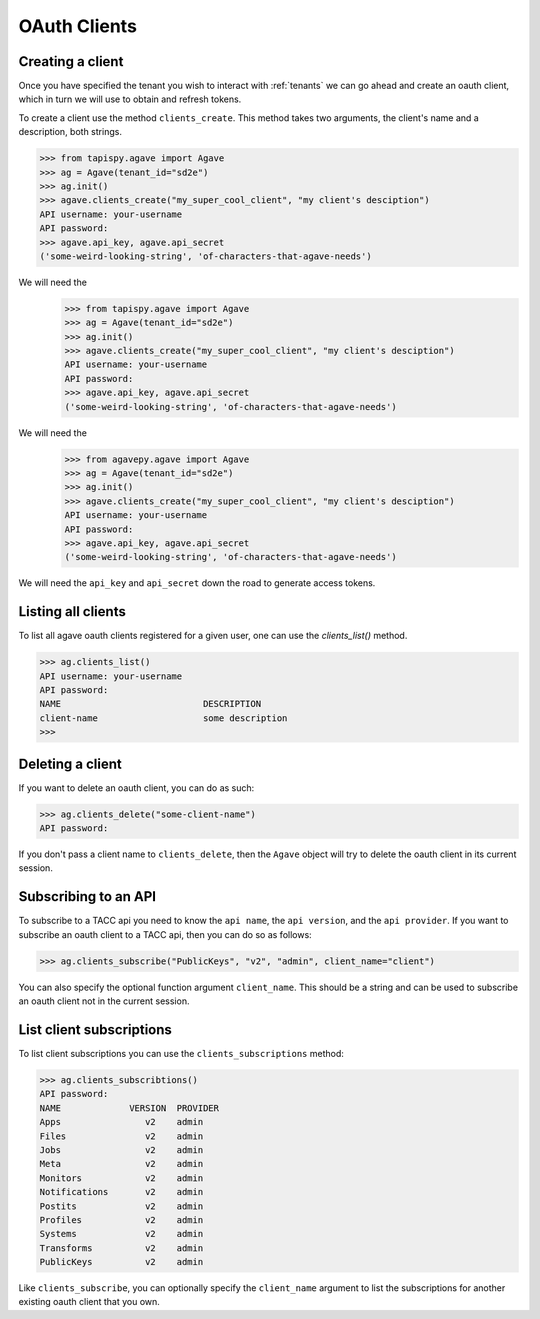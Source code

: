 .. _clients:

#############
OAuth Clients
#############


Creating a client
#################


Once you have specified the tenant you wish to interact with :ref:`tenants`
we can go ahead and create an oauth client, which in turn we will use to obtain
and refresh tokens.

To create a client use the method ``clients_create``.
This method takes two arguments, the client's name and a description, both
strings.

.. code-block:: pycon

    >>> from tapispy.agave import Agave
    >>> ag = Agave(tenant_id="sd2e")
    >>> ag.init()
    >>> agave.clients_create("my_super_cool_client", "my client's desciption")
    API username: your-username
    API password:
    >>> agave.api_key, agave.api_secret
    ('some-weird-looking-string', 'of-characters-that-agave-needs')


We will need the
    >>> from tapispy.agave import Agave
    >>> ag = Agave(tenant_id="sd2e")
    >>> ag.init()
    >>> agave.clients_create("my_super_cool_client", "my client's desciption")
    API username: your-username
    API password:
    >>> agave.api_key, agave.api_secret
    ('some-weird-looking-string', 'of-characters-that-agave-needs')


We will need the
    >>> from agavepy.agave import Agave
    >>> ag = Agave(tenant_id="sd2e")
    >>> ag.init()
    >>> agave.clients_create("my_super_cool_client", "my client's desciption")
    API username: your-username
    API password:
    >>> agave.api_key, agave.api_secret
    ('some-weird-looking-string', 'of-characters-that-agave-needs')


We will need the ``api_key`` and ``api_secret`` down the road to generate 
access tokens.


Listing all clients
###################

To list all agave oauth clients registered for a given user, one can use the
`clients_list()` method.

.. code-block:: pycon

    >>> ag.clients_list()
    API username: your-username
    API password:
    NAME                           DESCRIPTION
    client-name                    some description
    >>>


Deleting a client
#################

If you want to delete an oauth client, you can do as such:

.. code-block:: pycon

    >>> ag.clients_delete("some-client-name")
    API password:

If you don't pass a client name to ``clients_delete``, then the ``Agave``
object will try to delete the oauth client in its current session.


Subscribing to an API
#####################

To subscribe to a TACC api you need to know the ``api name``, the 
``api version``, and the ``api provider``.
If you want to subscribe an oauth client to a TACC api, then you can do so as
follows:

.. code-block:: pycon

    >>> ag.clients_subscribe("PublicKeys", "v2", "admin", client_name="client")

You can also specify the optional function argument ``client_name``. This
should be a string and can be used to subscribe an oauth client not in the
current session.


List client subscriptions
#########################

To list client subscriptions you can use the ``clients_subscriptions`` method:

.. code-block:: pycon

    >>> ag.clients_subscribtions()
    API password: 
    NAME             VERSION  PROVIDER    
    Apps                v2    admin    
    Files               v2    admin   
    Jobs                v2    admin   
    Meta                v2    admin  
    Monitors            v2    admin     
    Notifications       v2    admin  
    Postits             v2    admin   
    Profiles            v2    admin   
    Systems             v2    admin    
    Transforms          v2    admin     
    PublicKeys          v2    admin 

Like ``clients_subscribe``, you can optionally specify the ``client_name``
argument to list the subscriptions for another existing oauth client that you
own.
